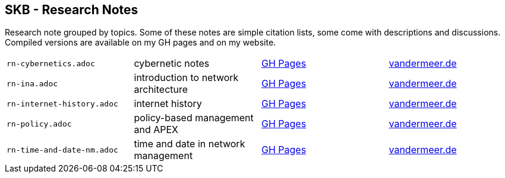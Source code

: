 //
// ============LICENSE_START=======================================================
//  Copyright (C) 2018 Sven van der Meer. All rights reserved.
// ================================================================================
// This file is licensed under the CREATIVE COMMONS ATTRIBUTION 4.0 INTERNATIONAL LICENSE
// Full license text at https://creativecommons.org/licenses/by/4.0/legalcode
// 
// SPDX-License-Identifier: CC-BY-4.0
// ============LICENSE_END=========================================================
//
// @author Sven van der Meer (vdmeer.sven@mykolab.com)
//

== SKB - Research Notes

Research note grouped by topics.
Some of these notes are simple citation lists, some come with descriptions and discussions.
Compiled versions are available on my GH pages and on my website.

[grid=rows, frame=none, %autowidth.stretch]
|===
| `rn-cybernetics.adoc`      | cybernetic notes                      | link:https://vdmeer.github.io/skb/library/rn-cybernetics.html[GH Pages]      | link:http://www.vandermeer.de/research-notes-cybernetics.html[vandermeer.de]
| `rn-ina.adoc`              | introduction to network architecture  | link:https://vdmeer.github.io/skb/library/rn-ina.html[GH Pages]              | link:http://www.vandermeer.de/research-notes-ina.html[vandermeer.de]
| `rn-internet-history.adoc` | internet history                      | link:https://vdmeer.github.io/skb/library/rn-internet-history.html[GH Pages] | link:http://www.vandermeer.de/research-notes-internet-history.html[vandermeer.de]
| `rn-policy.adoc`           | policy-based management and APEX      | link:https://vdmeer.github.io/skb/library/rn-policy.html[GH Pages]           | link:http://www.vandermeer.de/research-notes-policy.html[vandermeer.de]
| `rn-time-and-date-nm.adoc` | time and date in network management   | link:https://vdmeer.github.io/skb/library/rn-time-and-date-nm.html[GH Pages] | link:http://www.vandermeer.de/research-notes-time-and-date-nm.html[vandermeer.de]
|===

